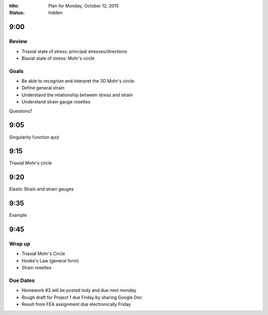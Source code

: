 :title: Plan for Monday, October 12, 2015
:status: hidden

9:00
====

Review
------

- Triaxial state of stress: principal stresses/directions
- Biaxial state of stress: Mohr's circle

Goals
-----

- Be able to recognize and interpret the 3D Mohr's circle.
- Define general strain
- Understand the relationship between stress and strain
- Understand strain gauge rosettes

Questions?

9:05
====

Singularity function quiz

9:15
====

Triaxial Mohr's circle

9:20
====

Elastic Strain and strain gauges

9:35
====

Example

9:45
====

Wrap up
-------

- Triaxial Mohr's Circle
- Hooke's Law (general form)
- Strain rosettes

Due Dates
---------

- Homework #3 will be posted tody and due next monday
- Rough draft for Project 1 due Friday by sharing Google Doc
- Result from FEA assignment due electronically Friday

